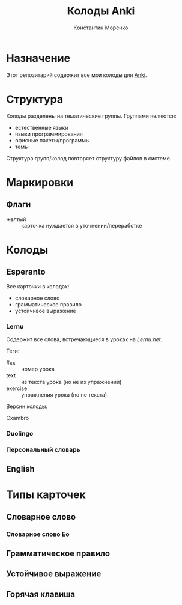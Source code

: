 
#+TITLE: Колоды Anki
#+AUTHOR: Константин Моренко
#+EMAIL: web@konstantin-morenko.ru

* Назначение

Этот репозитарий содержит все мои колоды для [[https://apps.ankiweb.net/][Anki]].

* Структура

Колоды разделены на тематические группы.  Группами являются:
- естественные языки
- языки программирования
- офисные пакеты/программы
- темы

Структура групп/колод повторяет структуру файлов в системе.

* Маркировки

** Флаги

- желтый :: карточка нуждается в уточнении/переработке

* Колоды

** Esperanto

Все карточки в колодах:
- словарное слово
- грамматическое правило
- устойчивое выражение

*** Lernu

Содержит все слова, встречающиеся в уроках на [[Lernu.net]].

Теги:
- #xx :: номер урока
- text :: из текста урока (но не из упражнений)
- exercise :: упражнения урока (но не текста)

Версии колоды:

Cxambro

*** Duolingo

*** Персональный словарь

** English

* Типы карточек

** Словарное слово

*** Словарное слово Eo

** Грамматическое правило

** Устойчивое выражение

** Горячая клавиша
